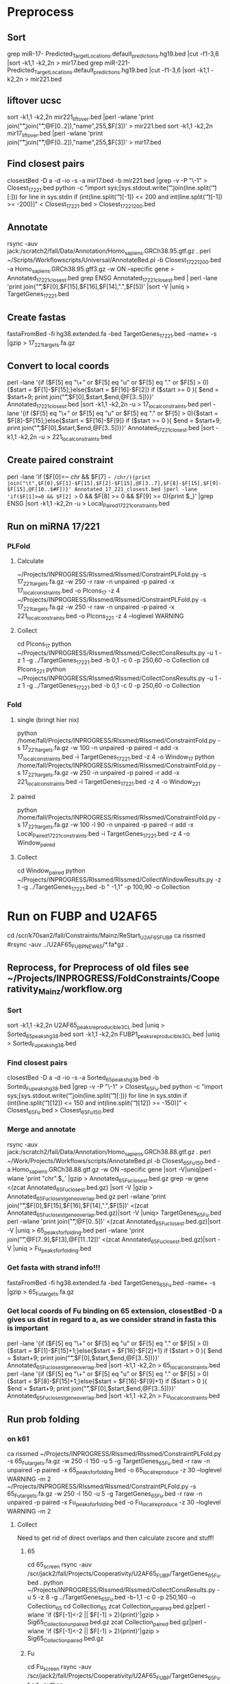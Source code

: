 * Preprocess
** Sort
grep miR-17- Predicted_Target_Locations.default_predictions.hg19.bed |cut -f1-3,6 |sort -k1,1 -k2,2n > mir17.bed
grep miR-221- Predicted_Target_Locations.default_predictions.hg19.bed |cut -f1-3,6 |sort -k1,1 -k2,2n > mir221.bed
** liftover ucsc
sort -k1,1 -k2,2n mir221_liftover.bed |perl -wlane 'print join("\t",join("\t",@F[0..2]),"name",255,$F[3])' > mir221.bed
sort -k1,1 -k2,2n mir17_liftover.bed |perl -wlane 'print join("\t",join("\t",@F[0..2]),"name",255,$F[3])' > mir17.bed
** Find closest pairs
closestBed -D a -d -io -s -a mir17.bed -b mir221.bed |grep -v -P "\-1\t\-1" > Closest_17_221.bed
python -c "import sys;[sys.stdout.write('\t'.join(line.split('\t')[:])) for line in sys.stdin if (int(line.split('\t')[-1]) <= 200 and int(line.split('\t')[-1]) >= -200)]" < Closest_17_221.bed > Closest_17_221_200.bed
** Annotate
rsync -auv jack:/scratch2/fall/Data/Annotation/Homo_sapiens.GRCh38.95.gtf.gz .
perl ~/Scripts/Workflowscripts/Universal/AnnotateBed.pl -b Closest_17_221_200.bed -a Homo_sapiens.GRCh38.95.gff3.gz -w ON --specific gene > Annotated_17_221_closest.bed
grep ENSG Annotated_17_221_closest.bed | perl -lane 'print join("\t",$F[0],$F[15],$F[16],$F[14],".",$F[5])' |sort -V |uniq > TargetGenes_17_221.bed
** Create fastas
fastaFromBed -fi hg38.extended.fa -bed TargetGenes_17_221.bed -name+ -s |gzip > 17_221_targets.fa.gz
** Convert to local coords
perl -lane '{if ($F[5] eq "\+" or $F[5] eq "u" or $F[5] eq "." or $F[5] > 0){$start = $F[1]-$F[15];}else{$start = $F[16]-$F[2]} if ($start >= 0 ){ $end = $start+9; print join("\t",$F[0],$start,$end,@F[3..5])}}' Annotated_17_221_closest.bed |sort -k1,1 -k2,2n -u > 17_local_constraints.bed
perl -lane '{if ($F[5] eq "\+" or $F[5] eq "u" or $F[5] eq "." or $F[5] > 0){$start = $F[8]-$F[15];}else{$start = $F[16]-$F[9]} if ($start >= 0 ){ $end = $start+9; print join("\t",$F[0],$start,$end,@F[3..5])}}' Annotated_17_221_closest.bed |sort -k1,1 -k2,2n -u > 221_local_constraints.bed
** Create paired constraint
perl -lane 'if ($F[0]=~ /chr/ && $F[7] =~ /chr/){print join("\t",$F[0],$F[1]-$F[15],$F[2]-$F[15],@F[3..7],$F[8]-$F[15],$F[9]-$F[15],@F[10..$#F])}' Annotated_17_221_closest.bed |perl -lane 'if($F[1]>=0 && $F[2] >= 0 && $F[8] >= 0 && $F[9] >= 0){print $_}' |grep ENSG |sort -k1,1 -k2,2n -u > Local_Paired_17_221_constraints.bed
** Run on miRNA 17/221
*** PLFold
**** Calculate
 ~/Projects/INPROGRESS/RIssmed/RIssmed/ConstraintPLFold.py -s 17_221_targets.fa.gz -w 250 -r raw -n unpaired -p paired -x 17_local_constraints.bed -o Plcons_17 -z 4
 ~/Projects/INPROGRESS/RIssmed/RIssmed/ConstraintPLFold.py -s 17_221_targets.fa.gz -w 250 -r raw -n unpaired -p paired -x 221_local_constraints.bed -o Plcons_221 -z 4 --loglevel WARNING
**** Collect
cd Plcons_17
python ~/Projects/INPROGRESS/RIssmed/RIssmed/CollectConsResults.py -u 1 -z 1 -g ../TargetGenes_17_221.bed -b 0,1 -c 0 -p 250,60 -o Collection
cd Plcons_221
python ~/Projects/INPROGRESS/RIssmed/RIssmed/CollectConsResults.py -u 1 -z 1 -g ../TargetGenes_17_221.bed -b 0,1 -c 0 -p 250,60 -o Collection
*** Fold
**** single (bringt hier nix)
python /home/fall/Projects/INPROGRESS/RIssmed/RIssmed/ConstraintFold.py -s 17_221_targets.fa.gz -w 100 -n unpaired -p paired -r add -x 17_local_constraints.bed -i TargetGenes_17_221.bed -z 4 -o Window_17
python /home/fall/Projects/INPROGRESS/RIssmed/RIssmed/ConstraintFold.py -s 17_221_targets.fa.gz -w 250 -n unpaired -p paired -r add -x 221_local_constraints.bed -i TargetGenes_17_221.bed -z 4 -o Window_221
**** paired
python /home/fall/Projects/INPROGRESS/RIssmed/RIssmed/ConstraintFold.py -s 17_221_targets.fa.gz -w 100 -l 90 -n unpaired -p paired -r add -x Local_Paired_17_221_constraints.bed -i TargetGenes_17_221.bed -z 4 -o Window_paired
**** Collect
cd Window_paired
python ~/Projects/INPROGRESS/RIssmed/RIssmed/CollectWindowResults.py -z 1 -g ../TargetGenes_17_221.bed -b " -1,1" -p 100,90 -o Collection
* Run on FUBP and U2AF65
cd /scr/k70san2/fall/Constraints/Mainz/ReStart_U2AF65_FUBP
ca rissmed
#rsync -auv ../U2AF65_FUBP_NEW65/*.fa*gz .
** Reprocess, for Preprocess of old files see ~/Projects/INPROGRESS/FoldConstraints/Cooperativity_Mainz/workflow.org
*** Sort
sort -k1,1 -k2,2n U2AF65_peaks_reproducible_3CL.bed |uniq > Sorted_65_peaks_hg38.bed
sort -k1,1 -k2,2n FUBP1_peaks_reproducible_3CL.bed |uniq > Sorted_Fu_peaks_hg38.bed
*** Find closest pairs
closestBed -D a -d -io -s -a Sorted_65_peaks_hg38.bed -b Sorted_Fu_peaks_hg38.bed |grep -v -P "\-1\t\-1" > Closest_65_Fu.bed
python -c "import sys;[sys.stdout.write('\t'.join(line.split('\t')[:])) for line in sys.stdin if (int(line.split('\t')[12]) <= 150 and int(line.split('\t')[12]) >= -150)]" < Closest_65_Fu.bed > Closest_65_Fu_150.bed
*** Merge and annotate
rsync -auv jack:/scratch2/fall/Data/Annotation/Homo_sapiens.GRCh38.88.gtf.gz .
perl ~/Work/Projects/Workflows/scripts/AnnotateBed.pl -b Closest_65_Fu_150.bed -a Homo_sapiens.GRCh38.88.gtf.gz -w ON --specific gene |sort -V|uniq|perl -wlane 'print "chr".$_' |gzip > Annotated_65_Fu_closest.bed.gz
grep -w gene <(zcat Annotated_65_Fu_closest.bed.gz) |sort -V |gzip > Annotated_65_Fu_closest_gene_overlap.bed.gz
perl -wlane 'print join("\t",$F[0],$F[15],$F[16],$F[14],".",$F[5])' <(zcat Annotated_65_Fu_closest_gene_overlap.bed.gz)|sort -V |uniq> TargetGenes_65_Fu.bed
perl -wlane 'print join("\t",@F[0..5])' <(zcat Annotated_65_Fu_closest.bed.gz)|sort -V |uniq > 65_peaks_for_folding.bed
perl -wlane 'print join("\t",@F[7..9],$F[3],@F[11..12])' <(zcat Annotated_65_Fu_closest.bed.gz)|sort -V |uniq > Fu_peaks_for_folding.bed
*** Get fasta with strand info!!!
fastaFromBed -fi hg38.extended.fa -bed TargetGenes_65_Fu.bed -name+ -s |gzip > 65_Fu_targets.fa.gz
*** Get local coords of Fu binding on 65 extension, closestBed -D a gives us dist in regard to a, as we consider strand in fasta this is important
perl -lane '{if ($F[5] eq "\+" or $F[5] eq "u" or $F[5] eq "." or $F[5] > 0){$start = $F[1]-$F[15]+1;}else{$start = $F[16]-$F[2]+1} if ($start > 0 ){ $end = $start+9; print join("\t",$F[0],$start,$end,@F[3..5])}}' Annotated_65_Fu_closest_gene_overlap.bed |sort -k1,1 -k2,2n > 65_local_constraints.bed
perl -lane '{if ($F[5] eq "\+" or $F[5] eq "u" or $F[5] eq "." or $F[5] > 0){$start = $F[8]-$F[15]+1;}else{$start = $F[16]-$F[9]+1} if ($start > 0 ){ $end = $start+9; print join("\t",$F[0],$start,$end,@F[3..5])}}' Annotated_65_Fu_closest_gene_overlap.bed |sort -k1,1 -k2,2n > Fu_local_constraints.bed
** Run prob folding
*** on k61
 ca rissmed
 ~/Projects/INPROGRESS/RIssmed/RIssmed/ConstraintPLFold.py -s 65_Fu_targets.fa.gz -w 250 -l 150 -u 5 -g TargetGenes_65_Fu.bed -r raw -n unpaired -p paired -x 65_peaks_for_folding.bed -o 65_local_reproduce -z 30 --loglevel WARNING -m 2
 ~/Projects/INPROGRESS/RIssmed/RIssmed/ConstraintPLFold.py -s 65_Fu_targets.fa.gz -w 250 -l 150 -u 5 -g TargetGenes_65_Fu.bed -r raw -n unpaired -p paired -x Fu_peaks_for_folding.bed -o Fu_local_reproduce -z 30 --loglevel WARNING -m 2
**** Collect
 Need to get rid of direct overlaps and then calculate zscore and stuff!
***** 65
 cd 65_screen
 rsync -auv /scr/jack2/fall/Projects/Cooperativity/U2AF65_FUBP/TargetGenes_65_Fu.bed .
 python ~/Projects/INPROGRESS/RIssmed/RIssmed/CollectConsResults.py -u 5 -z 8 -g ../TargetGenes_65_Fu.bed -b-1,1 -c 0 -p 250,160 -o Collection_65
 cd Collection_65
 zcat Collection_unpaired.bed.gz|perl -wlane 'if ($F[-1]<-2 || $F[-1] > 2){print}'|gzip > Sig65_Collection_unpaired.bed.gz
 zcat Collection_paired.bed.gz|perl -wlane 'if ($F[-1]<-2 || $F[-1] > 2){print}'|gzip > Sig65_Collection_paired.bed.gz
***** Fu
 cd Fu_screen
 rsync -auv /scr/jack2/fall/Projects/Cooperativity/U2AF65_FUBP/TargetGenes_65_Fu.bed .
 python ~/Projects/INPROGRESS/RIssmed/RIssmed/CollectConsResults.py -u 5 -z 8 -g ../TargetGenes_65_Fu.bed -b-1,1 -c 0 -p 250,160 -o Collection_Fu
 zcat Collection_unpaired.bed.gz|perl -wlane 'if ($F[-1]<-2 || $F[-1] > 2){print}'|gzip > SigFu_Collection_unpaired.bed.gz
 zcat Collection_paired.bed.gz|perl -wlane 'if ($F[-1]<-2 || $F[-1] > 2){print}'|gzip > SigFu_Collection_paired.bed.gz
***** Intersect
 intersectBed -s -a Sig65_Collection_unpaired.bed.gz -b Fu_peaks_for_folding.bed -wa -wb |cut -d$'\t' -f 1-15|sort -k1,1 -k2,2n|uniq|cat intersect_header -|cut -d$'\t' -f 1-15|gzip > Intersect_sig65_Fu.bed.gz
 intersectBed -s -a Sig65_Collection_unpaired.bed.gz -b 65_peaks_for_folding.bed -wa -wb |cut -d$'\t' -f 1-15|sort -k1,1 -k2,2n|uniq|cat intersect_header -|cut -d$'\t' -f 1-15|gzip > Intersect_sig65_65.bed.gz
 intersectBed -s -a SigFu_Collection_unpaired.bed.gz -b Fu_peaks_for_folding.bed -wa -wb |cut -d$'\t' -f 1-15|sort -k1,1 -k2,2n|uniq|cat intersect_header -|cut -d$'\t' -f 1-15|gzip > Intersect_sigFu_Fu.bed.gz
 intersectBed -s -a SigFu_Collection_unpaired.bed.gz -b 65_peaks_for_folding.bed -wa -wb |cut -d$'\t' -f 1-15|sort -k1,1 -k2,2n|uniq|cat intersect_header -|cut -d$'\t' -f 1-15|gzip > Intersect_sigFu_65.bed.gz
*** on slurm
ssh k70
cd /scr/k70san2/fall/Constraints/Mainz/Reproduced_U2AF65_FUBP
ca rissmed
sbatch rissmed_65.sh
sbatch rissmed_fu.sh
** Window folding
*** Preprocess
zcat Annotated_65_Fu_closest_gene_overlap.bed.gz |perl -lane 'if($F[1]>=0 && $F[2] >= 0 && $F[8] >= 0 && $F[9] >= 0){print $_}' |grep ENSG |sort -k1,1 -k2,2n -u > Paired_65_Fu_constraints.bed
cut -f 1-6,8-13 Paired_65_Fu_constraints.bed > Minimal_paired_65_Fu_constraints.bed
**** Old
perl -lane 'if ($F[0]=~ /chr/ && $F[7] =~ /chr/){print join("\t",$F[0],$F[1]-$F[15],$F[2]-$F[15],@F[3..7],$F[8]-$F[15],$F[9]-$F[15],@F[10..$#F])}' Annotated_65_Fu_closest_gene_overlap.bed |perl -lane 'if($F[1]>=0 && $F[2] >= 0 && $F[8] >= 0 && $F[9] >= 0){print $_}' |grep ENSG |sort -k1,1 -k2,2n -u > Local_Paired_65_Fu_constraints.bed
cut -f 1-6,8-13 Local_Paired_65_Fu_constraints.bed > Minimal_local_paired_65_Fu_constraints.bed
*** Run
python ~/Projects/INPROGRESS/RIssmed/RIssmed/ConstraintFold.py -s 65_Fu_targets.fa.gz -w 250 -l 150 -n unpaired -p paired -r add -x Minimal_paired_65_Fu_constraints.bed -g TargetGenes_65_Fu.bed -z 8 -o Window_paired_65_FU
**** Old
python ~/Projects/INPROGRESS/RIssmed/RIssmed/ConstraintFold.py -s 65_Fu_targets.fa.gz -w 250 -l 150 -n unpaired -p paired -r add -x Minimal_local_paired_65_Fu_constraints.bed -i TargetGenes_65_Fu.bed -z 25 -o Window_paired_65_FU
*** Collect
cd Window_paired_65_Fu
python ~/Projects/INPROGRESS/RIssmed/RIssmed/CollectWindowResults.py -z 4 -g ../TargetGenes_65_Fu.bed -b-1,1 -p 120,80 -o Collection_Window_paired
* MiRNA coop
conda activate base
cd /scr/k61san/fall/RIssmed/miRNAs
** data
wget http://mirwalk.umm.uni-heidelberg.de/download/hsa_miRWalk_3UTR.zip .  
wget ftp://ftp.ncbi.nlm.nih.gov/genomes/archive/old_refseq/H_sapiens/ARCHIVE/ANNOTATION_RELEASE.109/RNA/rna.fa.gz .
wget ftp://ftp.ncbi.nlm.nih.gov/genomes/archive/old_refseq/H_sapiens/ARCHIVE/ANNOTATION_RELEASE.109/GFF/ref_GRCh38.p12_top_level.gff3.gz 
wget ftp://ftp.ncbi.nlm.nih.gov/genomes/refseq/vertebrate_mammalian/Homo_sapiens/latest_assembly_versions/GCF_000001405.39_GRCh38.p13/GCF_000001405.39_GRCh38.p13_genomic.fna.gz
wget ftp://ftp.ncbi.nlm.nih.gov/genomes/refseq/vertebrate_mammalian/Homo_sapiens/all_assembly_versions/GCF_000001405.38_GRCh38.p12/GCF_000001405.38_GRCh38.p12_genomic.fna.gz
** preprocess
unzip hsa_miRWalk_3UTR.zip
#get genes and chromosomes
tail -n+2 hsa_miRWalk_3UTR.txt| cut -f3|sort -u > mirWalk_targets
zcat ref_GRCh38.p12_top_level.gff3.gz|grep $'\tgene\t' |gzip > genes.gff3.gz
rm -f targetmatches;for i in `cat mirWalk_targets`;do a=$(fgrep "Name=$i;" <(zcat genes.gff3.gz));echo "$i\t$a" >> targetmatches;done
perl -wlane 'next unless ($F[1]);next if ($F[0]=~/NT_|Best|NC_/ || $F[1] =~ /Best/);print join("\t","chr".$F[1],($F[4]-1),$F[5],$F[0],0,$F[7])' targetmatches |sort -k1,1 -k2,2n|gzip > targetgenes.bed.gz

ca bedtools
zcat GCF_000001405.38_GRCh38.p12_genomic.fna.gz |perl -wlane 'if ($_ =~ /^>/){@l=split(" ",$_);($h=$l[0])=~s/\>/\>chr/;print $h}else{print}'> hg38_refseq109.fa
fastaFromBed -fi hg38_refseq109.fa -bed <(zcat targetgenes.bed.gz) -s -name+ -fullHeader |gzip > targetgenes.fa.gz

perlswitch perl-5.22.2
perl ~/Scripts/Perlen/JoinFiles.pl -f hsa_miRWalk_3UTR.txt,targetgenes.bed.gz -d $'\t' -j 3,4 |gzip > targetinfo.gz
zcat targetinfo.gz|grep -v 'NA'|perl -wlane '@c=split(",",$F[3]); print join("\t",$F[5],($c[0]-1),$c[1],$F[0],$F[4],$F[-1],$F[2])' | sort -k1,1 -k2,2n -u|gzip> targetsites.bed.gz
** run on slurm
ca rissmed
sbatch --export ALL rissmed_mirna.sh
sbatch --export ALL rissmed_collect.sh
*** rissmed_mirna.sh
 #!/bin/zsh
 #SBATCH --job-name=RIssMed
 #SBATCH --nodes=1
 #SBATCH --nodelist=k72
 #SBATCH --ntasks=1
 #SBATCH --cpus-per-task=30
 #SBATCH --time=96:00:00
 #SBATCH --mem=50G
 #SBATCH --mail-user=fall@bioinf.uni-leipzig.de
 #SBATCH --mail-type=FAIL,BEGIN,END
 #SBATCH --output=/scr/k70san2/fall/SLURM/RIssMed.%J.log
 ##SBATCH --error=/scr/k70san2/fall/SLURM/RIssMed.%J.err

 echo "JOB = $SLURM_JOB_NAME"
 echo "Date              = $(date)"
 echo "Hostname          = $(hostname -s)"
 echo "Working Directory = $(pwd)"
 echo ""
 echo "Number of Nodes Allocated      = $SLURM_JOB_NUM_NODES"
 echo "Number of Tasks Allocated      = $SLURM_NTASKS"
 echo "Number of Cores/Task Allocated = $SLURM_CPUS_PER_TASK"

 ca rissmed
 ~/Projects/INPROGRESS/RIssmed/RIssmed/ConstraintPLFold.py -s targetgenes.fa.gz -w 250 -l 150 -u 7 -r raw -n unpaired -p paired -x targetsites.bed.gz -o mirwalk_coop -z 30 --loglevel DEBUG -m 2
*** rissmed_collect.sh
#!/bin/zsh
#SBATCH --job-name=RIssMed
#SBATCH --nodes=1
#SBATCH --nodelist=k72
#SBATCH --ntasks=1
#SBATCH --cpus-per-task=15
#SBATCH --time=96:00:00
#SBATCH --mem=50G
#SBATCH --mail-user=fall@bioinf.uni-leipzig.de
#SBATCH --mail-type=FAIL,BEGIN,END
#SBATCH --output=/scr/k70san2/fall/SLURM/RIssMed.%J.log
##SBATCH --error=/scr/k70san2/fall/SLURM/RIssMed.%J.err

echo "JOB = $SLURM_JOB_NAME"
echo "Date              = $(date)"
echo "Hostname          = $(hostname -s)"
echo "Working Directory = $(pwd)"
echo ""
echo "Number of Nodes Allocated      = $SLURM_JOB_NUM_NODES"
echo "Number of Tasks Allocated      = $SLURM_NTASKS"
echo "Number of Cores/Task Allocated = $SLURM_CPUS_PER_TASK"

ca rissmed
cd /scr/k70san2/fall/Constraints/miRNAs/mirwalk_coop
~/Projects/INPROGRESS/RIssmed/RIssmed/CollectConsResults.py -u 7 -z 15 -g ../targetgenes.bed.gz -b-1,1 -c 0 -p 250,150 -o Collection_mirnas
** Analysis
cd /scr/k70san2/fall/Constraints/miRNAs/mirwalk_coop/Collection_mirnas
zcat Collection_unpaired.bed.gz|sed 's/-/_/'|sed 's/chr//'|sed 's/inf/5000/'|gzip > AllmiR_Collection_unpaired.bed.gz
zcat Collection_unpaired.bed.gz|perl -wlane 'if ($F[-1]<-2 || $F[-1] > 2){print}'|sed 's/-/_/'|sed 's/chr//'|gzip > SigmiR_Collection_unpaired.bed.gz
cd /scr/k70san2/fall/Constraints/miRNAs/
ln -s ~/Projects/INPROGRESS/RIssmed/intersect_header .
ln -s mirwalk_coop/Collection_mirnas/SigmiR_Collection_unpaired.bed.gz . 
ln -s mirwalk_coop/Collection_mirnas/AllmiR_Collection_unpaired.bed.gz . 
intersectBed -s -a SigmiR_Collection_unpaired.bed.gz -b targetsites.bed.gz -wa -wb |cut -d$'\t' -f 1-15|sort -k1,1 -k2,2n|uniq|cat intersect_header -|cut -d$'\t' -f 1-15|gzip > Intersect_sigmiRs.bed.gz
intersectBed -s -a AllmiR_Collection_unpaired.bed.gz -b targetsites.bed.gz -wa -wb |cut -d$'\t' -f 1-15|sort -k1,1 -k2,2n|uniq|cat intersect_header -|cut -d$'\t' -f 1-15|gzip > Intersect_allmiRs.bed.gz


intersectBed -s -a bla.gz -b targetsites.bed.gz -wa -wb |cut -d$'\t' -f 1-15|sort -k1,1 -k2,2n|uniq|cat intersect_header -|cut -d$'\t' -f 1-15|gzip > Intersect_allmiRs.bed.gz
